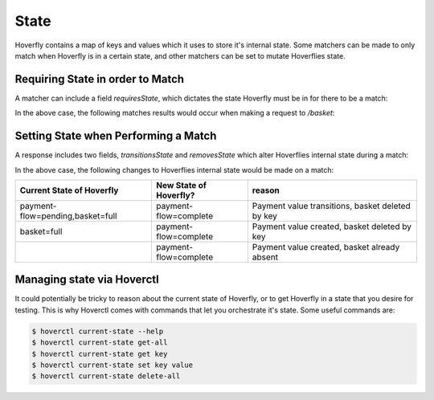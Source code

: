 .. _templating:


State
-----

Hoverfly contains a map of keys and values which it uses to store it's internal state. Some matchers can be made to only
match when Hoverfly is in a certain state, and other matchers can be set to mutate Hoverflies state.


Requiring State in order to Match
~~~~~~~~~~~~~~~~~~~~~~~~~~~~~~~~~

A matcher can include a field `requiresState`, which dictates the state Hoverfly must be in for there to be a match:

.. code::json
    "request": {
        "path": {
            "exactMatch": "/basket"
        },
        "requiresState": {
            "eggs": "present",
            "bacon" : "large"
        }
    },
    "response": {
        "status": 200,
        "body": "eggs and large bacon"
    }

In the above case, the following matches results would occur when making a request to `/basket`:

+-------------------------------+----------+----------------------------------------------------+
| Current State of Hoverfly     | matches? | reason                                             |
+===============================+==========+====================================================+
| eggs=present,bacon=large      | true     | Required and current state are equal               |
+-------------------------------+----------+----------------------------------------------------+
| eggs=present,bacon=large,f=x  | true    | Additional state 'f=x' is not used by this matcher |
+-------------------------------+----------+----------------------------------------------------+
| eggs=present                  | false    | Bacon is missing                                   |
+-------------------------------+----------+----------------------------------------------------+
| eggs=present,bacon=small      | false    | Bacon is has the wrong value                       |
+-------------------------------+----------+----------------------------------------------------+

Setting State when Performing a Match
~~~~~~~~~~~~~~~~~~~~~~~~~~~~~~~~~~~~~

A response includes two fields, `transitionsState` and `removesState` which alter Hoverflies internal state during a match:

.. code::json
    "request": {
        "path": {
            "exactMatch": "/pay"
        }
    },
    "response": {
        "status": 200,
        "body": "eggs and large bacon",
        "transitionsState" : {
            "payment-flow" : "complete",
        },
        "removesState" : [
            "basket"
        ]
    }

In the above case, the following changes to Hoverflies internal state would be made on a match:

+----------------------------------+------------------------+----------------------------------------------------+
| Current State of Hoverfly        | New State of Hoverfly? | reason                                             |
+==================================+========================+====================================================+
| payment-flow=pending,basket=full | payment-flow=complete  | Payment value transitions, basket deleted by key   |
+----------------------------------+------------------------+----------------------------------------------------+
| basket=full                      | payment-flow=complete  | Payment value created, basket deleted by key       |
+----------------------------------+------------------------+----------------------------------------------------+
|                                  | payment-flow=complete  | Payment value created, basket already absent       |
+----------------------------------+------------------------+----------------------------------------------------+

Managing state via Hoverctl
~~~~~~~~~~~~~~~~~~~~~~~~~~~

It could potentially be tricky to reason about the current state of Hoverfly, or to get Hoverfly in a state that you desire for testing.
This is why Hoverctl comes with commands that let you orchestrate it's state. Some useful commands are:

.. code:: bash

    $ hoverctl current-state --help
    $ hoverctl current-state get-all
    $ hoverctl current-state get key
    $ hoverctl current-state set key value
    $ hoverctl current-state delete-all